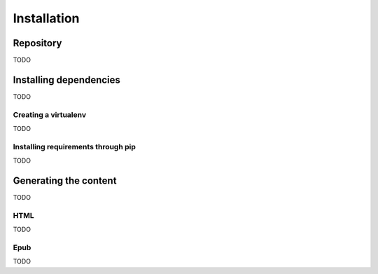 ==============
 Installation
==============

Repository
==========

TODO

Installing dependencies
=======================

TODO

Creating a virtualenv
---------------------

TODO

Installing requirements through pip
-----------------------------------

TODO

Generating the content
======================

TODO

HTML
----

TODO

Epub
----

TODO
